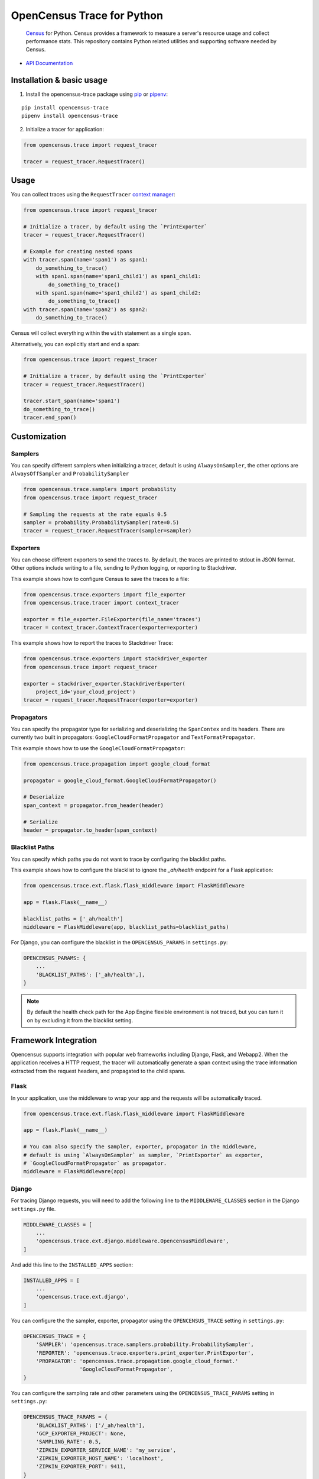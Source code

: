 OpenCensus Trace for Python
===========================

    `Census`_ for Python. Census provides a framework to measure a server's resource
    usage and collect performance stats. This repository contains Python related
    utilities and supporting software needed by Census.

    .. _Census: https://github.com/census-instrumentation

|circleci|

.. |circleci| image:: https://circleci.com/gh/census-instrumentation/opencensus-python.svg?style=shield
   :target: https://circleci.com/gh/census-instrumentation/opencensus-python

-  `API Documentation`_

.. _API Documentation: http://opencensus.io/opencensus-python/trace/usage.html

Installation & basic usage
--------------------------

1. Install the opencensus-trace package using `pip`_ or `pipenv`_:

::

    pip install opencensus-trace
    pipenv install opencensus-trace

2. Initialize a tracer for application:

.. code:: python

    from opencensus.trace import request_tracer

    tracer = request_tracer.RequestTracer()

.. _pip: https://pip.pypa.io
.. _pipenv: https://docs.pipenv.org/

Usage
-----

You can collect traces using the ``RequestTracer`` `context manager`_:

.. code:: python

    from opencensus.trace import request_tracer

    # Initialize a tracer, by default using the `PrintExporter`
    tracer = request_tracer.RequestTracer()

    # Example for creating nested spans
    with tracer.span(name='span1') as span1:
        do_something_to_trace()
        with span1.span(name='span1_child1') as span1_child1:
            do_something_to_trace()
        with span1.span(name='span1_child2') as span1_child2:
            do_something_to_trace()
    with tracer.span(name='span2') as span2:
        do_something_to_trace()

Census will collect everything within the ``with`` statement as a single span.

Alternatively, you can explicitly start and end a span:

.. code:: python

    from opencensus.trace import request_tracer

    # Initialize a tracer, by default using the `PrintExporter`
    tracer = request_tracer.RequestTracer()

    tracer.start_span(name='span1')
    do_something_to_trace()
    tracer.end_span()


.. _context manager: https://docs.python.org/3/reference/datamodel.html#context-managers


Customization
-------------

Samplers
~~~~~~~~

You can specify different samplers when initializing a tracer, default
is using ``AlwaysOnSampler``, the other options are ``AlwaysOffSampler``
and ``ProbabilitySampler``

.. code:: python

    from opencensus.trace.samplers import probability
    from opencensus.trace import request_tracer

    # Sampling the requests at the rate equals 0.5
    sampler = probability.ProbabilitySampler(rate=0.5)
    tracer = request_tracer.RequestTracer(sampler=sampler)

Exporters
~~~~~~~~~

You can choose different exporters to send the traces to. By default,
the traces are printed to stdout in JSON format. Other options include
writing to a file, sending to Python logging, or reporting to
Stackdriver.

This example shows how to configure Census to save the traces to a
file:

.. code:: python

    from opencensus.trace.exporters import file_exporter
    from opencensus.trace.tracer import context_tracer

    exporter = file_exporter.FileExporter(file_name='traces')
    tracer = context_tracer.ContextTracer(exporter=exporter)

This example shows how to report the traces to Stackdriver Trace:

.. code:: python

    from opencensus.trace.exporters import stackdriver_exporter
    from opencensus.trace import request_tracer

    exporter = stackdriver_exporter.StackdriverExporter(
        project_id='your_cloud_project')
    tracer = request_tracer.RequestTracer(exporter=exporter)

Propagators
~~~~~~~~~~~

You can specify the propagator type for serializing and deserializing the
``SpanContex`` and its headers. There are currently two built in propagators:
``GoogleCloudFormatPropagator`` and ``TextFormatPropagator``.

This example shows how to use the ``GoogleCloudFormatPropagator``:

.. code:: python

    from opencensus.trace.propagation import google_cloud_format

    propagator = google_cloud_format.GoogleCloudFormatPropagator()

    # Deserialize
    span_context = propagator.from_header(header)

    # Serialize
    header = propagator.to_header(span_context)

Blacklist Paths
~~~~~~~~~~~~~~~

You can specify which paths you do not want to trace by configuring the
blacklist paths.

This example shows how to configure the blacklist to ignore the `_ah/health` endpoint
for a Flask application:

.. code:: python

    from opencensus.trace.ext.flask.flask_middleware import FlaskMiddleware

    app = flask.Flask(__name__)

    blacklist_paths = ['_ah/health']
    middleware = FlaskMiddleware(app, blacklist_paths=blacklist_paths)

For Django, you can configure the blacklist in the ``OPENCENSUS_PARAMS`` in ``settings.py``:

.. code:: python

    OPENCENSUS_PARAMS: {
        ...
        'BLACKLIST_PATHS': ['_ah/health',],
    }


.. note:: By default the health check path for the App Engine flexible environment is not traced,
    but you can turn it on by excluding it from the blacklist setting.

Framework Integration
---------------------

Opencensus supports integration with popular web frameworks including
Django, Flask, and Webapp2. When the application receives a HTTP request,
the tracer will automatically generate a span context using the trace
information extracted from the request headers, and propagated to the
child spans.

Flask
~~~~~

In your application, use the middleware to wrap your app and the
requests will be automatically traced.

.. code:: python

    from opencensus.trace.ext.flask.flask_middleware import FlaskMiddleware

    app = flask.Flask(__name__)

    # You can also specify the sampler, exporter, propagator in the middleware,
    # default is using `AlwaysOnSampler` as sampler, `PrintExporter` as exporter,
    # `GoogleCloudFormatPropagator` as propagator.
    middleware = FlaskMiddleware(app)

Django
~~~~~~

For tracing Django requests, you will need to add the following line to
the ``MIDDLEWARE_CLASSES`` section in the Django ``settings.py`` file.

.. code:: python

    MIDDLEWARE_CLASSES = [
        ...
        'opencensus.trace.ext.django.middleware.OpencensusMiddleware',
    ]

And add this line to the ``INSTALLED_APPS`` section:

.. code:: python

    INSTALLED_APPS = [
        ...
        'opencensus.trace.ext.django',
    ]

You can configure the the sampler, exporter, propagator using the ``OPENCENSUS_TRACE`` setting in
``settings.py``:

.. code:: python

    OPENCENSUS_TRACE = {
        'SAMPLER': 'opencensus.trace.samplers.probability.ProbabilitySampler',
        'REPORTER': 'opencensus.trace.exporters.print_exporter.PrintExporter',
        'PROPAGATOR': 'opencensus.trace.propagation.google_cloud_format.'
                      'GoogleCloudFormatPropagator',
    }

You can configure the sampling rate and other parameters using the ``OPENCENSUS_TRACE_PARAMS``
setting in ``settings.py``:

.. code:: python

    OPENCENSUS_TRACE_PARAMS = {
        'BLACKLIST_PATHS': ['/_ah/health'],
        'GCP_EXPORTER_PROJECT': None,
        'SAMPLING_RATE': 0.5,
        'ZIPKIN_EXPORTER_SERVICE_NAME': 'my_service',
        'ZIPKIN_EXPORTER_HOST_NAME': 'localhost',
        'ZIPKIN_EXPORTER_PORT': 9411,
    }

Webapp2
~~~~~~~

.. code:: python

    from opencensus.trace.tracer import webapp2_tracer

    tracer = webapp2_tracer.WebApp2Tracer()

    with tracer.span(name='span1'):
        do_something_to_trace()


Service Integration
-------------------

Opencensus supports integration with various popular outbound services such as
MySQL and Requests. To enable integration you will need to pass the list of
services to census:

.. code:: python

    from opencensus.trace import config_integration
    from opencensus.trace import request_tracer

    import mysql.connector

    # Trace both mysql-connection and psycopg2
    integration = ['mysql', 'postgresql']

    config_integration.trace_integrations(integration)


MySQL
~~~~~

The integration with MySQL supports the `mysql-connector`_ library and is specified
to ``trace_integrations`` using ``'mysql'``.

.. _mysql-connector: https://pypi.org/project/mysql-connector

PostgreSQL
~~~~~~~~~~

The integration with PostgreSQL supports the `psycopg2`_ library and is specified
to ``trace_integrations`` using ``'postgresql'``.

.. _psycopg2: https://pypi.org/project/psycopg2


SQLAlchemy
~~~~~~~~~~

You can trace usage of `SQLAlchemy`_, regardless of the underlying database, by
specifying ``'sqlalchemy'`` to ``trace_integrations``.

.. _SQLAlchemy: https://pypi.org/project/SQLAlchemy

.. note:: If you enable tracing of SQLAlchemy and the underlying database
    driver, you will get duplicate spans. Instead, just trace SQLAlchemy.

Requests
~~~~~~~~

Census can trace HTTP requests made with the `Requests`_ library. The request URL,
method, and status will be collected.

You can enable Requests integration by specifying ``'requests'`` to ``trace_integrations``.


Contributing
------------

Contributions to this library are always welcome and highly encouraged.

See `CONTRIBUTING <CONTRIBUTING.md>`__ for more information on how to
get started.


Development
-----------

Tests
~~~~~

::

    cd trace
    tox -e py34
    source .tox/py34/bin/activate

    # Run the unit test
    pip install nox-automation

    # See what's available in the nox suite
    nox -l

    # Run a single nox command
    nox -s "unit_tests(python_version='2.7')"

    # Run all the nox commands
    nox

    # Integration test
    # We don't have script for integration test yet, but can test as below.
    python setup.py bdist_wheel
    cd dist
    pip install opencensus-0.0.1-py2.py3-none-any.whl

    # Then just run the tracers normally as you want to test.

License
-------

Apache 2.0 - See `LICENSE <LICENSE>`__ for more information.

Disclaimer
----------

This is not an official Google product.
